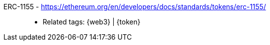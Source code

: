 [#erc-1155]#ERC-1155# - https://ethereum.org/en/developers/docs/standards/tokens/erc-1155/::
* Related tags: {web3} | {token}
